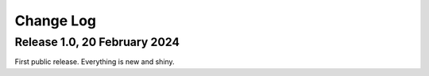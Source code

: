 Change Log
==========

Release 1.0, 20 February 2024
-----------------------------

First public release.  Everything is new and shiny.


